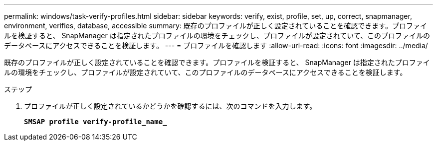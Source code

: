 ---
permalink: windows/task-verify-profiles.html 
sidebar: sidebar 
keywords: verify, exist, profile, set, up, correct, snapmanager, environment, verifies, database, accessible 
summary: 既存のプロファイルが正しく設定されていることを確認できます。プロファイルを検証すると、 SnapManager は指定されたプロファイルの環境をチェックし、プロファイルが設定されていて、このプロファイルのデータベースにアクセスできることを検証します。 
---
= プロファイルを確認します
:allow-uri-read: 
:icons: font
:imagesdir: ../media/


[role="lead"]
既存のプロファイルが正しく設定されていることを確認できます。プロファイルを検証すると、 SnapManager は指定されたプロファイルの環境をチェックし、プロファイルが設定されていて、このプロファイルのデータベースにアクセスできることを検証します。

.ステップ
. プロファイルが正しく設定されているかどうかを確認するには、次のコマンドを入力します。
+
`*SMSAP profile verify-profile_name_*`


